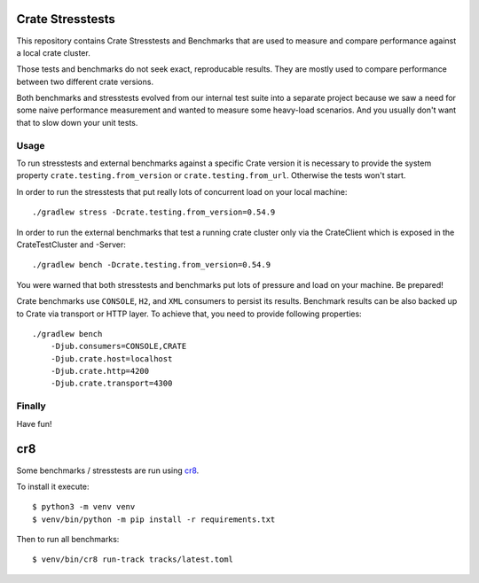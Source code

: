 Crate Stresstests
=================

This repository contains Crate Stresstests and Benchmarks
that are used to measure and compare performance against a local crate cluster.

Those tests and benchmarks do not seek exact, reproducable results.
They are mostly used to compare performance between two different crate versions.

Both benchmarks and stresstests evolved from our internal test suite into
a separate project because we saw a need for some naive performance measurement
and wanted to measure some heavy-load scenarios. And you usually
don't want that to slow down your unit tests.

Usage
-----

To run stresstests and external benchmarks against a specific Crate version 
it is necessary to provide the system property ``crate.testing.from_version`` or
``crate.testing.from_url``. Otherwise the tests won't start.

In order to run the stresstests that put really
lots of concurrent load on your local machine::

    ./gradlew stress -Dcrate.testing.from_version=0.54.9

In order to run the external benchmarks that test a running
crate cluster only via the CrateClient which is exposed in the CrateTestCluster and -Server::

    ./gradlew bench -Dcrate.testing.from_version=0.54.9

You were warned that both stresstests and benchmarks
put lots of pressure and load on your machine. Be prepared!

Crate benchmarks use ``CONSOLE``, ``H2``, and ``XML`` consumers to
persist its results. Benchmark results can be also backed up to Crate via 
transport or HTTP layer.
To achieve that, you need to provide following properties::

    ./gradlew bench
        -Djub.consumers=CONSOLE,CRATE
        -Djub.crate.host=localhost
        -Djub.crate.http=4200
        -Djub.crate.transport=4300

Finally
-------

Have fun!


cr8
===

Some benchmarks / stresstests are run using `cr8
<https://github.com/mfussenegger/cr8>`_.

To install it execute::

    $ python3 -m venv venv
    $ venv/bin/python -m pip install -r requirements.txt

Then to run all benchmarks::

    $ venv/bin/cr8 run-track tracks/latest.toml
